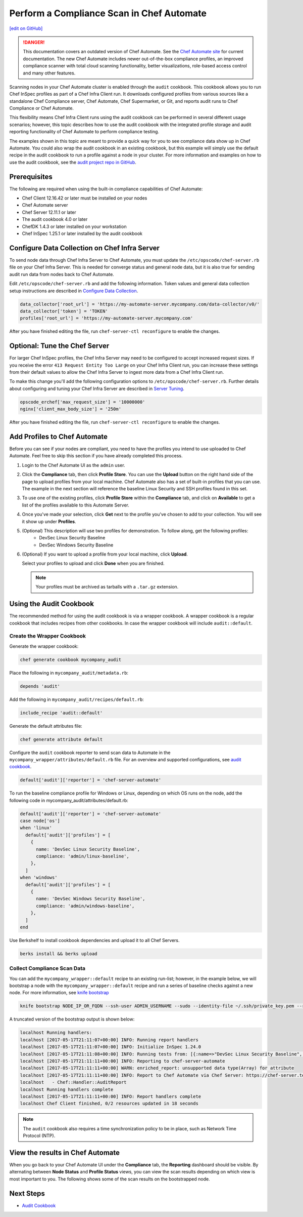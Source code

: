 =====================================================
Perform a Compliance Scan in Chef Automate
=====================================================
`[edit on GitHub] <https://github.com/chef/chef-web-docs/blob/master/chef_master/source/perform_complliance_scan.rst>`__

.. tag chef_automate_mark

.. image:: ../../images/a2_docs_banner.svg
   :target: https://automate.chef.io/docs

.. danger:: This documentation covers an outdated version of Chef Automate. See the `Chef Automate site <https://automate.chef.io/docs/quickstart/>`__ for current documentation. The new Chef Automate includes newer out-of-the-box compliance profiles, an improved compliance scanner with total cloud scanning functionality, better visualizations, role-based access control and many other features.

.. end_tag

Scanning nodes in your Chef Automate cluster is enabled through the ``audit`` cookbook. This cookbook allows you to run Chef InSpec profiles as part of a Chef Infra Client run. It downloads configured profiles from various sources like a standalone Chef Compliance server, Chef Automate, Chef Supermarket, or Git, and reports audit runs to Chef Compliance or Chef Automate.

This flexibility means Chef Infra Client runs using the audit cookbook can be performed in several different usage scenarios; however, this topic describes how to use the audit cookbook with the integrated profile storage and audit reporting functionality of Chef Automate to perform compliance testing.

The examples shown in this topic are meant to provide a quick way for you to see compliance data show up in Chef Automate. You could also wrap the audit cookbook in an existing cookbook, but this example will simply use the default recipe in the audit cookbook to run a profile against a node in your cluster. For more information and examples on how to use the audit cookbook, see the `audit project repo in GitHub <https://github.com/chef-cookbooks/audit>`_.

Prerequisites
-----------------------------------------------------

The following are required when using the built-in compliance capabilities of Chef Automate:

* Chef Client 12.16.42 or later must be installed on your nodes
* Chef Automate server
* Chef Server 12.11.1 or later
* The audit cookbook 4.0 or later
* ChefDK 1.4.3 or later installed on your workstation
* Chef InSpec 1.25.1 or later installed by the audit cookbook

Configure Data Collection on Chef Infra Server
-------------------------------------------------------

To send node data through Chef Infra Server to Chef Automate, you must update the ``/etc/opscode/chef-server.rb`` file on your Chef Infra Server. This is needed for converge status and general node data, but it is also true for sending audit run data from nodes back to Chef Automate.

Edit ``/etc/opscode/chef-server.rb`` and add the following information. Token values and general data collection setup instructions are described in `Configure Data Collection </data_collection.html>`__.

.. code-block:: ruby

   data_collector['root_url'] = 'https://my-automate-server.mycompany.com/data-collector/v0/'
   data_collector['token'] = 'TOKEN'
   profiles['root_url'] = 'https://my-automate-server.mycompany.com'

After you have finished editing the file, run ``chef-server-ctl reconfigure`` to enable the changes.

Optional: Tune the Chef Server
-------------------------------------------------------

For larger Chef InSpec profiles, the Chef Infra Server may need to be configured to accept increased request sizes. If you receive the error ``413 Request Entity Too Large`` on your Chef Infra Client run, you can increase these settings from their default values to allow the Chef Infra Server to ingest more data from a Chef Infra Client run.

To make this change you'll add the following configuration options to ``/etc/opscode/chef-server.rb``. Further details about configuring and tuning your Chef Infra Server are described in `Server Tuning </server_tuning.html>`__.

.. code-block:: ruby

  opscode_erchef['max_request_size'] = '10000000'
  nginx['client_max_body_size'] = '250m'

After you have finished editing the file, run ``chef-server-ctl reconfigure`` to enable the changes.

Add Profiles to Chef Automate
------------------------------------------------------

Before you can see if your nodes are compliant, you need to have the profiles you intend to use uploaded to Chef Automate. Feel free to skip this section if you have already completed this process.

#. Login to the Chef Automate UI as the ``admin`` user.

#. Click the **Compliance** tab, then click **Profile Store**. You can use the **Upload** button on the right hand side of the page to upload profiles from your local machine. Chef Automate also has a set of built-in profiles that you can use. The example in the next section will reference the baseline Linux Security and SSH profiles found in this set.

#. To use one of the existing profiles, click **Profile Store** within the **Compliance** tab, and click on **Available** to get a list of the profiles available to this Automate Server.

#. Once you've made your selection, click **Get** next to the profile you've chosen to add to your collection. You will see it show up under **Profiles**.

#. (Optional) This description will use two profiles for demonstration.  To follow along, get the following profiles:
    - DevSec Linux Security Baseline
    - DevSec Windows Security Baseline

#. (Optional) If you want to upload a profile from your local machine, click **Upload**.

   Select your profiles to upload and click **Done** when you are finished.

   .. note:: Your profiles must be archived as tarballs with a ``.tar.gz`` extension.

Using the Audit Cookbook
------------------------------------------------------

The recommended method for using the audit cookbook is via a wrapper cookbook. A wrapper cookbook is a regular cookbook that includes recipes from other cookbooks. In case the wrapper cookbook will include ``audit::default``.

Create the Wrapper Cookbook
+++++++++++++++++++++++++++++++++++++++++++++++++++++++++

Generate the wrapper cookbook:

.. code-block:: ruby

  chef generate cookbook mycompany_audit

Place the following in ``mycompany_audit/metadata.rb``:

.. code-block:: ruby

  depends 'audit'

Add the following in ``mycompany_audit/recipes/default.rb``:

.. code-block:: ruby

  include_recipe 'audit::default'

Generate the default attributes file:

.. code-block:: ruby

  chef generate attribute default

Configure the ``audit`` cookbook reporter to send scan data to Automate in the ``mycompany_wrapper/attributes/default.rb`` file. For an overview and supported configurations, see `audit cookbook </audit_cookbook.html>`__.

.. code-block:: ruby

  default['audit']['reporter'] = 'chef-server-automate'

To run the baseline compliance profile for Windows or Linux, depending on which OS runs on the node,
add the following code in mycompany_audit/attributes/default.rb:

.. code-block:: ruby

  default['audit']['reporter'] = 'chef-server-automate'
  case node['os']
  when 'linux'
    default['audit']['profiles'] = [
      {
        name: 'DevSec Linux Security Baseline',
        compliance: 'admin/linux-baseline',
      },
    ]
  when 'windows'
    default['audit']['profiles'] = [
      {
        name: 'DevSec Windows Security Baseline',
        compliance: 'admin/windows-baseline',
      },
    ]
  end


Use Berkshelf to install cookbook dependencies and upload it to all Chef Servers.

.. code-block:: ruby

  berks install && berks upload

Collect Compliance Scan Data
+++++++++++++++++++++++++++++++++++++++
You can add the ``mycompany_wrapper::default`` recipe to an existing run-list; however, in the example below, we will bootstrap a node with the ``mycompany_wrapper::default`` recipe and run a series of baseline checks against a new node. For more information, see `knife bootstrap </knife_bootstrap.html>`__

.. code-block:: bash

   knife bootstrap NODE_IP_OR_FQDN --ssh-user ADMIN_USERNAME --sudo --identity-file ~/.ssh/private_key.pem --run-list 'recipe[mycompany_wrapper::default]'

A truncated version of the bootstrap output is shown below:

.. code-block:: bash

   localhost Running handlers:
   localhost [2017-05-17T21:11:07+00:00] INFO: Running report handlers
   localhost [2017-05-17T21:11:07+00:00] INFO: Initialize InSpec 1.24.0
   localhost [2017-05-17T21:11:08+00:00] INFO: Running tests from: [{:name=>"DevSec Linux Security Baseline", :compliance=>"admin/linux-baseline"}, {:name=>"DevSec Windows Security Baseline", :compliance=>"admin/ssh-baseline"}]
   localhost [2017-05-17T21:11:11+00:00] INFO: Reporting to chef-server-automate
   localhost [2017-05-17T21:11:11+00:00] WARN: enriched_report: unsupported data type(Array) for attribute
   localhost [2017-05-17T21:11:11+00:00] INFO: Report to Chef Automate via Chef Server: https://chef-server.test/organizations/automatespecific/data-collector
   localhost   - Chef::Handler::AuditReport
   localhost Running handlers complete
   localhost [2017-05-17T21:11:11+00:00] INFO: Report handlers complete
   localhost Chef Client finished, 0/2 resources updated in 18 seconds

.. note:: The ``audit`` cookbook also requires a time synchronization policy to be in place, such as Network Time Protocol (NTP).

View the results in Chef Automate
-------------------------------------------------------
When you go back to your Chef Automate UI under the **Compliance** tab, the **Reporting** dashboard should be visible. By alternating between **Node Status** and **Profile Status** views, you can view the scan results depending on which view is most important to you. The following shows some of the scan results on the bootstrapped node.

.. image:: ../../images/automate_compliance_overview.png
   :width: 400px
   :align: center

Next Steps
---------------------------------------------------------
* `Audit Cookbook </audit_cookbook.html>`__
